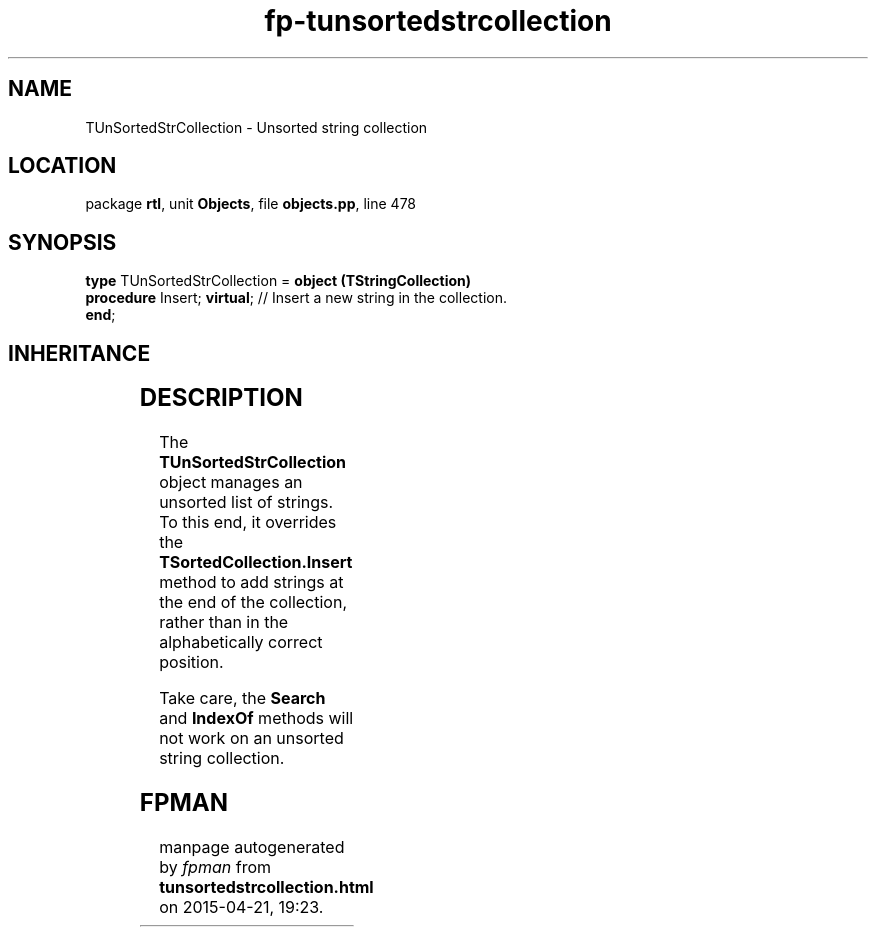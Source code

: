 .\" file autogenerated by fpman
.TH "fp-tunsortedstrcollection" 3 "2014-03-14" "fpman" "Free Pascal Programmer's Manual"
.SH NAME
TUnSortedStrCollection - Unsorted string collection
.SH LOCATION
package \fBrtl\fR, unit \fBObjects\fR, file \fBobjects.pp\fR, line 478
.SH SYNOPSIS
\fBtype\fR TUnSortedStrCollection = \fBobject (TStringCollection)\fR
  \fBprocedure\fR Insert; \fBvirtual\fR; // Insert a new string in the collection.
.br
\fBend\fR;
.SH INHERITANCE
.TS
l l
l l
l l
l l
l l.
\fBTUnSortedStrCollection\fR	Unsorted string collection
\fBTStringCollection\fR	Collection of pascal strings.
\fBTSortedCollection\fR	Abstract sorted collection.
\fBTCollection\fR	Manage a collection of pointers of objects
\fBTObject\fR	Basis of all objects
.TE
.SH DESCRIPTION
The \fBTUnSortedStrCollection\fR object manages an unsorted list of strings. To this end, it overrides the \fBTSortedCollection.Insert\fR method to add strings at the end of the collection, rather than in the alphabetically correct position.

Take care, the \fBSearch\fR and \fBIndexOf\fR methods will not work on an unsorted string collection.


.SH FPMAN
manpage autogenerated by \fIfpman\fR from \fBtunsortedstrcollection.html\fR on 2015-04-21, 19:23.

